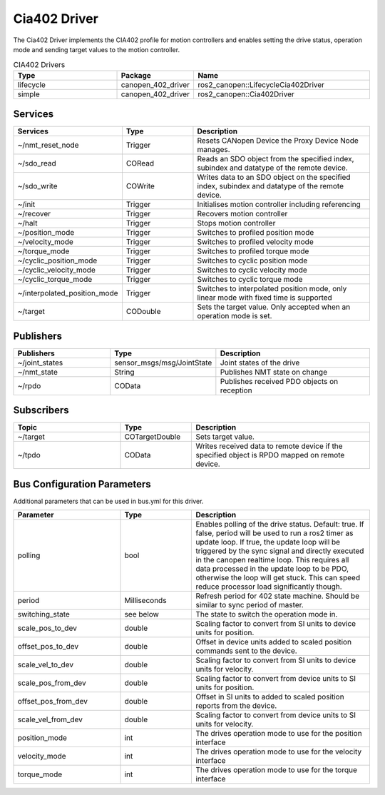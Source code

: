 Cia402 Driver
========================

The Cia402 Driver implements the CIA402 profile for motion controllers and enables setting
the drive status, operation mode and sending target values to the motion controller.

.. csv-table:: CIA402 Drivers
   :header: Type, Package, Name
   :widths: 30, 20, 50

   lifecycle, canopen_402_driver, ros2_canopen::LifecycleCia402Driver
   simple, canopen_402_driver, ros2_canopen::Cia402Driver

Services
--------

.. list-table::
  :widths: 30 20 50
  :header-rows: 1
  :align: left

  * - Services
    - Type
    - Description
  * - ~/nmt_reset_node
    - Trigger
    - Resets CANopen Device the Proxy Device Node manages.
  * - ~/sdo_read
    - CORead
    - Reads an SDO object from the specified index, subindex and datatype of the remote device.
  * - ~/sdo_write
    - COWrite
    - Writes data to an SDO object on the specified index, subindex and datatype of the remote device.
  * - ~/init
    - Trigger
    - Initialises motion controller including referencing
  * - ~/recover
    - Trigger
    - Recovers motion controller
  * - ~/halt
    - Trigger
    - Stops motion controller
  * - ~/position_mode
    - Trigger
    - Switches to profiled position mode
  * - ~/velocity_mode
    - Trigger
    - Switches to profiled velocity mode
  * - ~/torque_mode
    - Trigger
    - Switches to profiled torque mode
  * - ~/cyclic_position_mode
    - Trigger
    - Switches to cyclic position mode
  * - ~/cyclic_velocity_mode
    - Trigger
    - Switches to cyclic velocity mode
  * - ~/cyclic_torque_mode
    - Trigger
    - Switches to cyclic torque mode
  * - ~/interpolated_position_mode
    - Trigger
    - Switches to interpolated position mode, only linear mode with fixed time is supported
  * - ~/target
    - CODouble
    - Sets the target value. Only accepted when an operation mode is set.

Publishers
----------
.. list-table::
  :widths: 30 20 50
  :header-rows: 1
  :align: left

  * - Publishers
    - Type
    - Description
  * - ~/joint_states
    - sensor_msgs/msg/JointState
    - Joint states of the drive
  * - ~/nmt_state
    - String
    - Publishes NMT state on change
  * - ~/rpdo
    - COData
    - Publishes received PDO objects on reception


Subscribers
-----------

.. list-table::
  :widths: 30 20 50
  :header-rows: 1

  * - Topic
    - Type
    - Description
  * - ~/target
    - COTargetDouble
    - Sets target value.
  * - ~/tpdo
    - COData
    - Writes received data to remote device if the specified object is RPDO mapped on remote device.

Bus Configuration Parameters
----------------------------
Additional parameters that can be used in bus.yml for this driver.


.. list-table::
  :widths: 30 20 50
  :header-rows: 1

  * - Parameter
    - Type
    - Description
  * - polling
    - bool
    - Enables polling of the drive status. Default: true. If false, period will be used to run a ros2 timer as update loop. If true, the update loop will be triggered by the sync signal and directly executed in the canopen realtime loop. This requires all data processed in the update loop to be PDO, otherwise the loop will get stuck. This can speed reduce processor load significantly though.
  * - period
    - Milliseconds
    - Refresh period for 402 state machine. Should be similar to sync period of master.
  * - switching_state
    - see below
    - The state to switch the operation mode in.
  * - scale_pos_to_dev
    - double
    - Scaling factor to convert from SI units to device units for position.
  * - offset_pos_to_dev
    - double
    - Offset in device units added to scaled position commands sent to the device.
  * - scale_vel_to_dev
    - double
    - Scaling factor to convert from SI units to device units for velocity.
  * - scale_pos_from_dev
    - double
    - Scaling factor to convert from device units to SI units for position.
  * - offset_pos_from_dev
    - double
    - Offset in SI units to added to scaled position reports from the device.
  * - scale_vel_from_dev
    - double
    - Scaling factor to convert from device units to SI units for velocity.
  * - position_mode
    - int
    - The drives operation mode to use for the position interface
  * - velocity_mode
    - int
    - The drives operation mode to use for the velocity interface
  * - torque_mode
    - int
    - The drives operation mode to use for the torque interface
